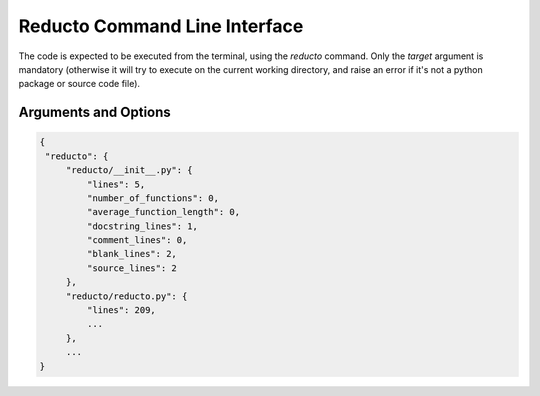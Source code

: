 .. reducto documentation master file, created by
   sphinx-quickstart on Wed Aug 25 20:56:30 2021.
   You can adapt this file completely to your liking, but it should at least
   contain the root `toctree` directive.

Reducto Command Line Interface
==============================

The code is expected to be executed from the terminal, using the
*reducto* command. Only the *target* argument is mandatory (otherwise
it will try to execute on the current working directory, and raise
an error if it's not a python package or source code file).


Arguments and Options
---------------------

.. program:: reducto

.. option:: reducto <TARGET>

   Target path to execute the program. Must be either a python package (a
   directory containing an __init__.py file) or a python source file <SRC.py>.
   If a directory is not a python package or a file is not a python source
   file, a reducto.package.PackageError or reducto.src.SourceFileError
   would be raised respectively.

.. option::  -v, --version

   Prints the version of the current program installed.

.. option:: -f, --format <format>

   Format for the reports. If *tabulate* is installed, the formats include *json* and
   those allowed for tabulate, i.e. *github*, *rst*, *simple*, *grid*...

.. option:: --grouped, --ungrouped

   Whether to report the data for the whole package (--grouped) or splitted
   by source file (--ungrouped). Defaults to --grouped.
   These are mutually exclusive arguments, only one can be chosen.

   An example for the --ungrouped option is as follows:

.. code-block:: json

   {
    "reducto": {
        "reducto/__init__.py": {
            "lines": 5,
            "number_of_functions": 0,
            "average_function_length": 0,
            "docstring_lines": 1,
            "comment_lines": 0,
            "blank_lines": 2,
            "source_lines": 2
        },
        "reducto/reducto.py": {
            "lines": 209,
            ...
        },
        ...
   }

.. option:: -p, --percentage

   Report the number of lines as percentage (keep in mind if the results are written
   to a json file, when reporting as percentage, the numbers are parsed as strings to
   be properly printed).

.. option:: -o, --output <OUTPUT_FILE>

   Full path for the report to be written. Defaults to
   the current working directory, and the file would be named
   reducto_report.json

.. option:: -h, --help

   Show help on the command-line interface.

